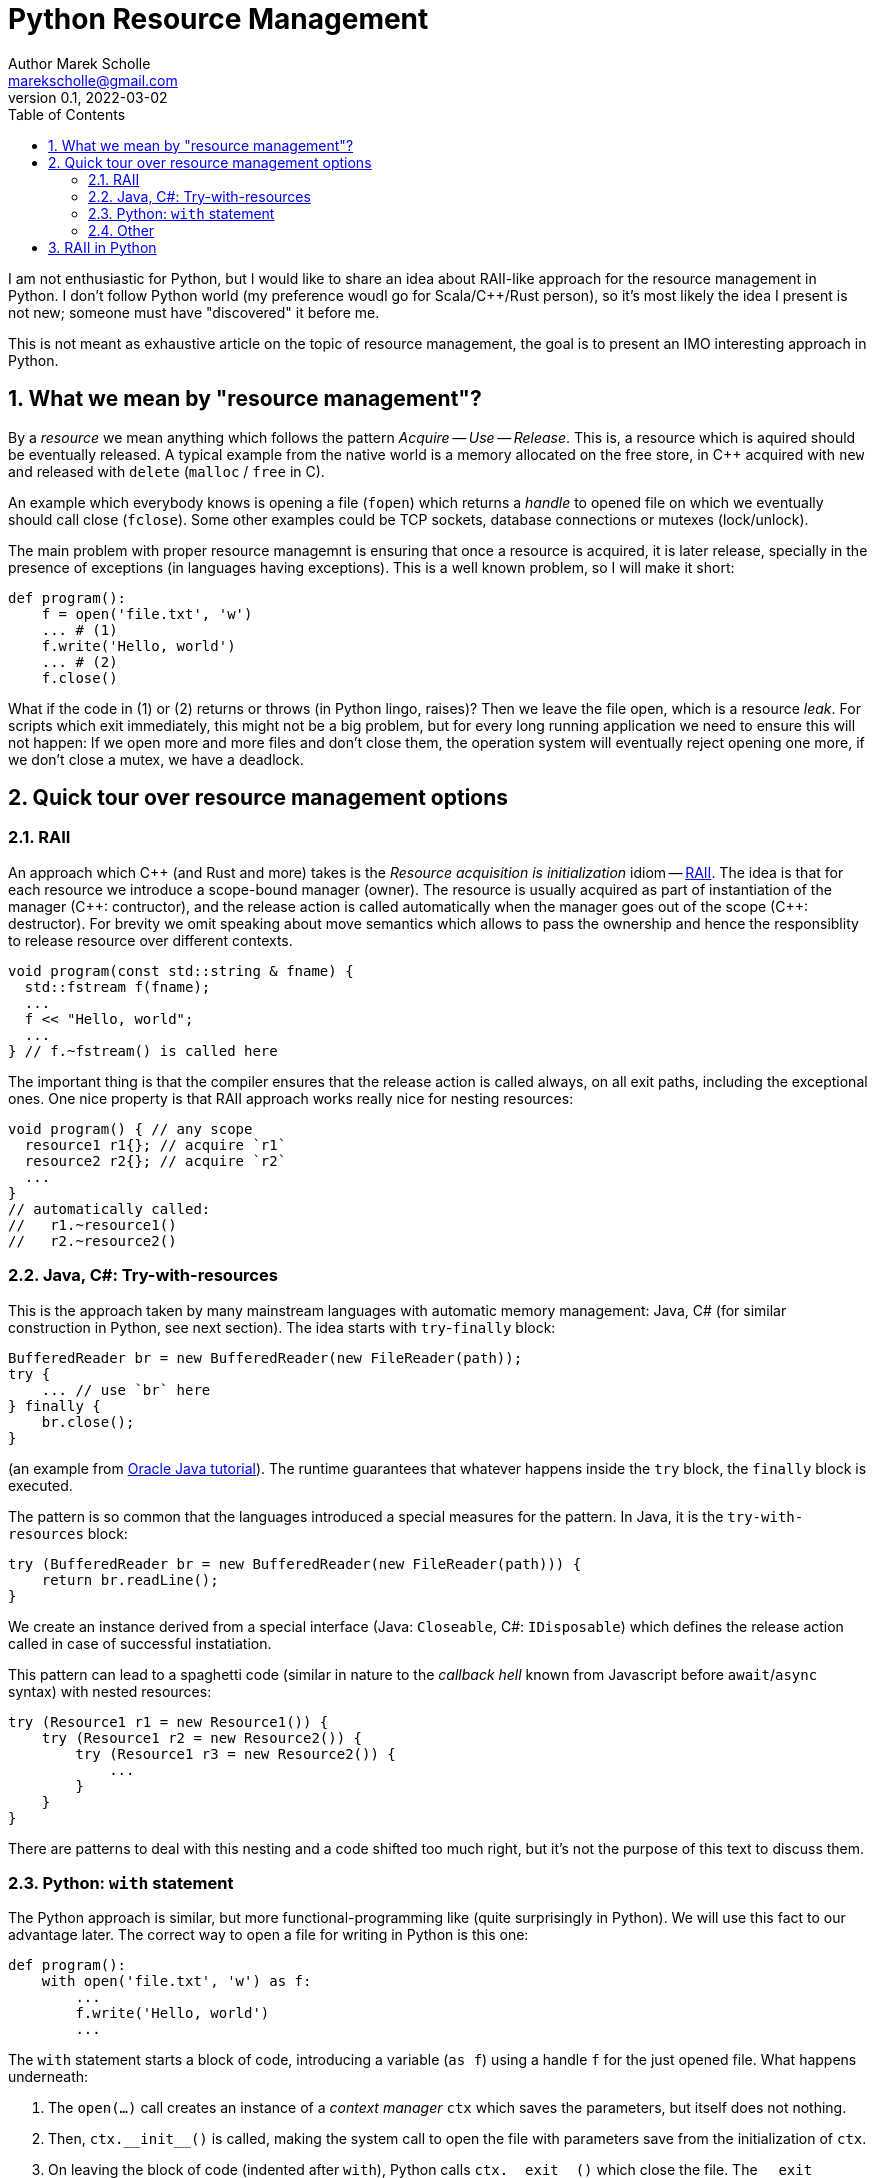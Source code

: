 # Python Resource Management
Author Marek Scholle <marekscholle@gmail.com>
v0.1, 2022-03-02
:source-highlighter: highlightjs
:highlightjs-languages: cpp, python, shell, java
:sectanchors:
:toc:
:sectnums:
:toclevels: 4

I am not enthusiastic for Python,
but I would like to share an idea about RAII-like approach
for the resource management in Python.
I don't follow Python world (my preference woudl go for Scala/C++/Rust person),
so it's most likely the idea I present is not new;
someone must have "discovered" it before me.

This is not meant as exhaustive article on the topic of resource management,
the goal is to present an IMO interesting approach in Python.


## What we mean by "resource management"?

By a _resource_ we mean anything which follows the pattern _Acquire_ -- _Use_ -- _Release_.
This is, a resource which is aquired should be eventually released.
A typical example from the native world is a memory allocated on the free store,
in C++ acquired with `new` and released with `delete` (`malloc` / `free` in C).

An example which everybody knows is opening a file (`fopen`) which returns
a _handle_ to opened file on which we eventually should call close (`fclose`).
Some other examples could be TCP sockets, database connections or mutexes (lock/unlock).

The main problem with proper resource managemnt is ensuring that once a resource is acquired,
it is later release, specially in the presence of exceptions (in languages having exceptions).
This is a well known problem, so I will make it short:

```python
def program():
    f = open('file.txt', 'w')
    ... # (1)
    f.write('Hello, world')
    ... # (2)
    f.close()
```

What if the code in (1) or (2) returns or throws (in Python lingo, raises)?
Then we leave the file open, which is a resource _leak_.
For scripts which exit immediately, this might not be a big problem,
but for every long running application we need to ensure this will not happen:
If we open more and more files and don't close them,
the operation system will eventually reject opening one more,
if we don't close a mutex, we have a deadlock.

## Quick tour over resource management options

### RAII

An approach which C++ (and Rust and more) takes is the
_Resource acquisition is initialization_ idiom --
https://en.wikipedia.org/wiki/Resource_acquisition_is_initialization[RAII].
The idea is that for each resource we introduce a scope-bound manager (owner).
The resource is usually acquired as part of instantiation of the manager
({cpp}: contructor), and the release action is called automatically when the
manager goes out of the scope ({cpp}: destructor).
For brevity we omit speaking about move semantics which allows to pass the ownership
and hence the responsiblity to release resource over different contexts.

```cpp
void program(const std::string & fname) {
  std::fstream f(fname);
  ...
  f << "Hello, world";
  ...
} // f.~fstream() is called here
```

The important thing is that the compiler ensures that the release action
is called always, on all exit paths, including the exceptional ones.
One nice property is that RAII approach works really nice for nesting resources:

```cpp
void program() { // any scope
  resource1 r1{}; // acquire `r1`
  resource2 r2{}; // acquire `r2`
  ...
}
// automatically called:
//   r1.~resource1()
//   r2.~resource2()
```

### Java, C#: Try-with-resources

This is the approach taken by many mainstream languages with automatic
memory management: Java, C# (for similar construction in Python, see next section).
The idea starts with `try`-`finally` block:

```java
BufferedReader br = new BufferedReader(new FileReader(path));
try {
    ... // use `br` here
} finally {
    br.close();
}
```

(an example from https://docs.oracle.com/javase/tutorial/essential/exceptions/tryResourceClose.html[Oracle Java tutorial]).
The runtime guarantees that whatever happens inside the `try` block,
the `finally` block is executed.

The pattern is so common that the languages introduced a special measures for the pattern.
In Java, it is the `try-with-resources` block:

```java
try (BufferedReader br = new BufferedReader(new FileReader(path))) {
    return br.readLine();
}
```
We create an instance derived from a special interface (Java: `Closeable`, C#: `IDisposable`)
which defines the release action called in case of successful instatiation.

This pattern can lead to a spaghetti code
(similar in nature to the _callback hell_ known from Javascript before `await`/`async` syntax)
with nested resources:

```java
try (Resource1 r1 = new Resource1()) {
    try (Resource1 r2 = new Resource2()) {
        try (Resource1 r3 = new Resource2()) {
            ...
        }
    }
}
```
There are patterns to deal with this nesting and a code shifted too much right,
but it's not the purpose of this text to discuss them.

### Python: `with` statement

The Python approach is similar, but more functional-programming like
(quite surprisingly in Python).
We will use this fact to our advantage later.
The correct way to open a file for writing in Python is this one:

```python
def program():
    with open('file.txt', 'w') as f:
        ...
        f.write('Hello, world')
        ...
```

The `with` statement starts a block of code, introducing a variable (`as f`)
using a handle `f` for the just opened file.
What happens underneath:

1. The `open(...)` call creates an instance of a _context manager_ `ctx`
   which saves the parameters, but itself does not nothing.
2. Then, `ctx.\\__init__()` is called, making the system call to open the file with parameters
   save from the initialization of `ctx`.
3. On leaving the block of code (indented after `with`), Python calls `ctx.\\__exit__()`
   which close the file.
  The `\\__exit__` method is called both on standard return and if an exception is raised.

As with try-with-resources in Java/C#, we often Python codebases nesting `with` blocks
and code there being shifted too much right:

```python
def program():
    with resource1(...) as r1:
        with resource2(...) as r2:
            with resource3(...) as r3:
              ...
```

### Other

This is not meant as exhaustive resource on resource management.
There are definitely other approaches,
the most interesting I know is a `Resource[IO, T]` abstraction in IO monad world.
See https://typelevel.org/cats-effect/docs/std/resource[Cats Effect] implementation of it.

## RAII in Python

As mentioned above, there is problem that nesting `with` blocks causes our code
to look like spaghetti shifted too much right.
I would like to present an idea how this can be prevented
using another Python language feature, _coroutines_.
I have not seen this before, but I'm not a Python programmer
and so it's very likely somebody got the idea before me --
yet I was not able to find any reference on Google for this
(maybe I searched for bad words).
I would like to know any prior knowledge of this:
please let me know at marekscholle@gmail.com.

The idea is to have something like RAII in Python -- when a variable goes out of
scope, we want a release action to run:

```python
def program():
    r1 = <RAII> resource1()
    r2 = <RAII> resource2()
    r3 = <RAII> resource3()
    ...
    # on program exit, run "somehow" registered release actions
    # for r1, r2, r3, in reversed order, as in C++
```
The `<RAII>` stands for some "magic" to convince Python to "register" release actions
to be run when we leave the scope.
This looks like as an impossible task in Python, but it is not.
What we want to do in the _runtime_ is what Python allows us to do with `with` statement`:

```python
def program():
    with resource1(...) as r1:
        with resource2(...) as r2:
            with resource3(...) as r3:
              ...
```

i.e. we want to delegate the guarantee to call release actions to Python.
At the same time, we want to avoid the `with` blocks and its inherent nesting
(which is probably a Python design which works really well for most use cases).

The idea is to not call `program` directly, but manage it execution
as a coroutine execution:

```python
def program():
    r1 = yield resource1(...)
    r2 = yield resource2(...)
    r3 = yield resource3(...)
    ...

# for the implementation of the "runner", please continue reading
```

In short: the coroutine is a "function" / context which you enter,
can return back to caller (yield), but unlike with plain function,
the caller can pass the execution back to the point where you left before,
possibly giving it a value from outside.

So, a coroutine execution is driven from outside.
In the example above, the code driving the `program` needs to execute it
_as if_ it was a function

```python
def program():
    with resource1(...) as r1:
        with resource2(...) as r2:
            with resource3(...) as r3:
              ...
```

Without further ado, here it is:

```python
def program():
    r1 = yield resource1(...)
    r2 = yield resource2(...)
    r3 = yield resource3(...)
    ...

def run(program):
    coro = program()
    def stack(res):
        with res as r:
            next_res = coro.send(r)
            stack(next_res)
    stack(next(coro))

run(program)
```

What happens here?

* The `run` function creates a _generator_ from the supplied `program`.
  We save this generator as `coro`.
* Next, `next(coro)` is called. This enters the body of `program`
  and executes `resource1(...)` which returns a _context manager_ for resource #1
  (not the resource handler itself).
* This context manager instance is passed to `stack` as `res`
  with the help of `yield` keyword`
  (which is a "return without destroying the local context").
* Now we are at the line `with res as r:`, which calls `\\__enter__` on the context manager.
  `\\__enter__` returns a handle `r` to the just acquire resource #1.
* `coro.send(r)` resumes `program` where it was left and sends there the handle `r`
  which is saved to local variable `r1`.
* Now, `program` continues and creates a context manager for resource #2 which
  is sent back to `run` and saved to `next_res` variable.
* `run` continues by execution of `stack(next_res)` and the history repeats:
  we acquire the resource #2 by ``\\__enter__``ing on the context manager for it,
  the `program` is resumed provided the resource handle
  which is there saved to a local variable `r2`
* And so on.

Basically, we gradually build the nested `with` blocks inside the `run` driver
and each time we make a new `with`` block, we resume the `program`
with the resource handle --
and since the nesting is done inside `run`,
the `program` itself is relieved from it.

Let me show you a concrete example:

```python
from contextlib import contextmanager

@contextmanager
def resource(x):
    print('resource::acquire', x)
    try:
        yield x
    finally:
        print('resource::release', x)

def program():
    a = yield resource(1)
    print('use a =', a)

    b = yield resource(2)
    print('use b =', b)

    c = yield resource(3)
    print('use c =', c)

    assert False, "intentional error"

def run(program):
    coro = program()
    def stack(r):
        with r as x:
            next_res = coro.send(x)
            stack(next_res)
    stack(next(coro))

run(program)
```
The output:
```
resource::acquire 1
use a = 1
resource::acquire 2
use b = 2
resource::acquire 3
use c = 3
resource::release 3
resource::release 2
resource::release 1
Traceback (most recent call last):
  ...
    assert False, "intentional error`
```

The `@contextmanager` part is just a convenient way to create a context manager.
You can see that the `program` itself is nice function without any syntacitc noise
and without any nesting, yet even in the presence of exception (`assert False`),
the release actions are called for `r1`, `r2` and `r3` in the right order.

This idea I have not seen anywhere, but this does not mean I am the first person
to "discover" it.
Please let me know if you have seen this before.

This is the idea itself and what follows is just an iteration / warning that there are caveats.
If we change our `program` to

```python
def program():
    for i in range(1000):
        a = yield resource(i)
        print('use a =', a)

    assert False, "intentional error"
```

and `run` it, we get an unpleseant
`RecursionError: maximum recursion depth exceeded while calling a Python object`
caused by recursive call in `stack`.

I'm not a Python expert, so I will present a simple solution for this,
but I wouldn't be surprised if this have a better solution --
just want to demonstrate a solution exists:

```python
async def run(program):
    coro = program()

    async def stack(r):
        with r as x:
            next_res = coro.send(x)
            next_stack = asyncio.create_task(stack(next_res))
            await next_stack

    await stack(next(coro))

asyncio.run(run(program))
```
Instead of letting the execution stack grow,
we use `asyncio` to turn `stack` into an "awaitable" `Task`
we we submit to the underlying executor.
This way, every call of `stack` gets its own indepedent context
and no `RecursionError` will happen.

Let us try again with this `asyncio` version of `run`.
The output of `program` is then
```
resource::acquire 0
use 0
resource::acquire 1
use 1
...
resource::acquire 998
use 998
resource::acquire 999
use 999
resource::release 999
resource::release 998
...
resource::release 1
resource::release 0
```
followed by
```
Traceback (most recent call last):
  ...
    assert False, "intentional error"
AssertionError: intentional error
```
in STDERR.

---

Please let me know if you find this intersting
or if you have seen this trick before, making the `with` statement nesting
inside  a function driving a coroutine execution.
To my best knowledge, this is not published anywhere as of today,
but again, I don't follow Python world.

I can imagine that for the use case which made me think about
the ways of resource management in Python and which requires
acquiring many nested resources,
this can be a revolution in writing the Python code.
Waiting for your feedback 🙏